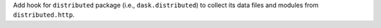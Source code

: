 Add hook for ``distributed`` package (i.e., ``dask.distributed``) to
collect its data files and modules from ``distributed.http``.
